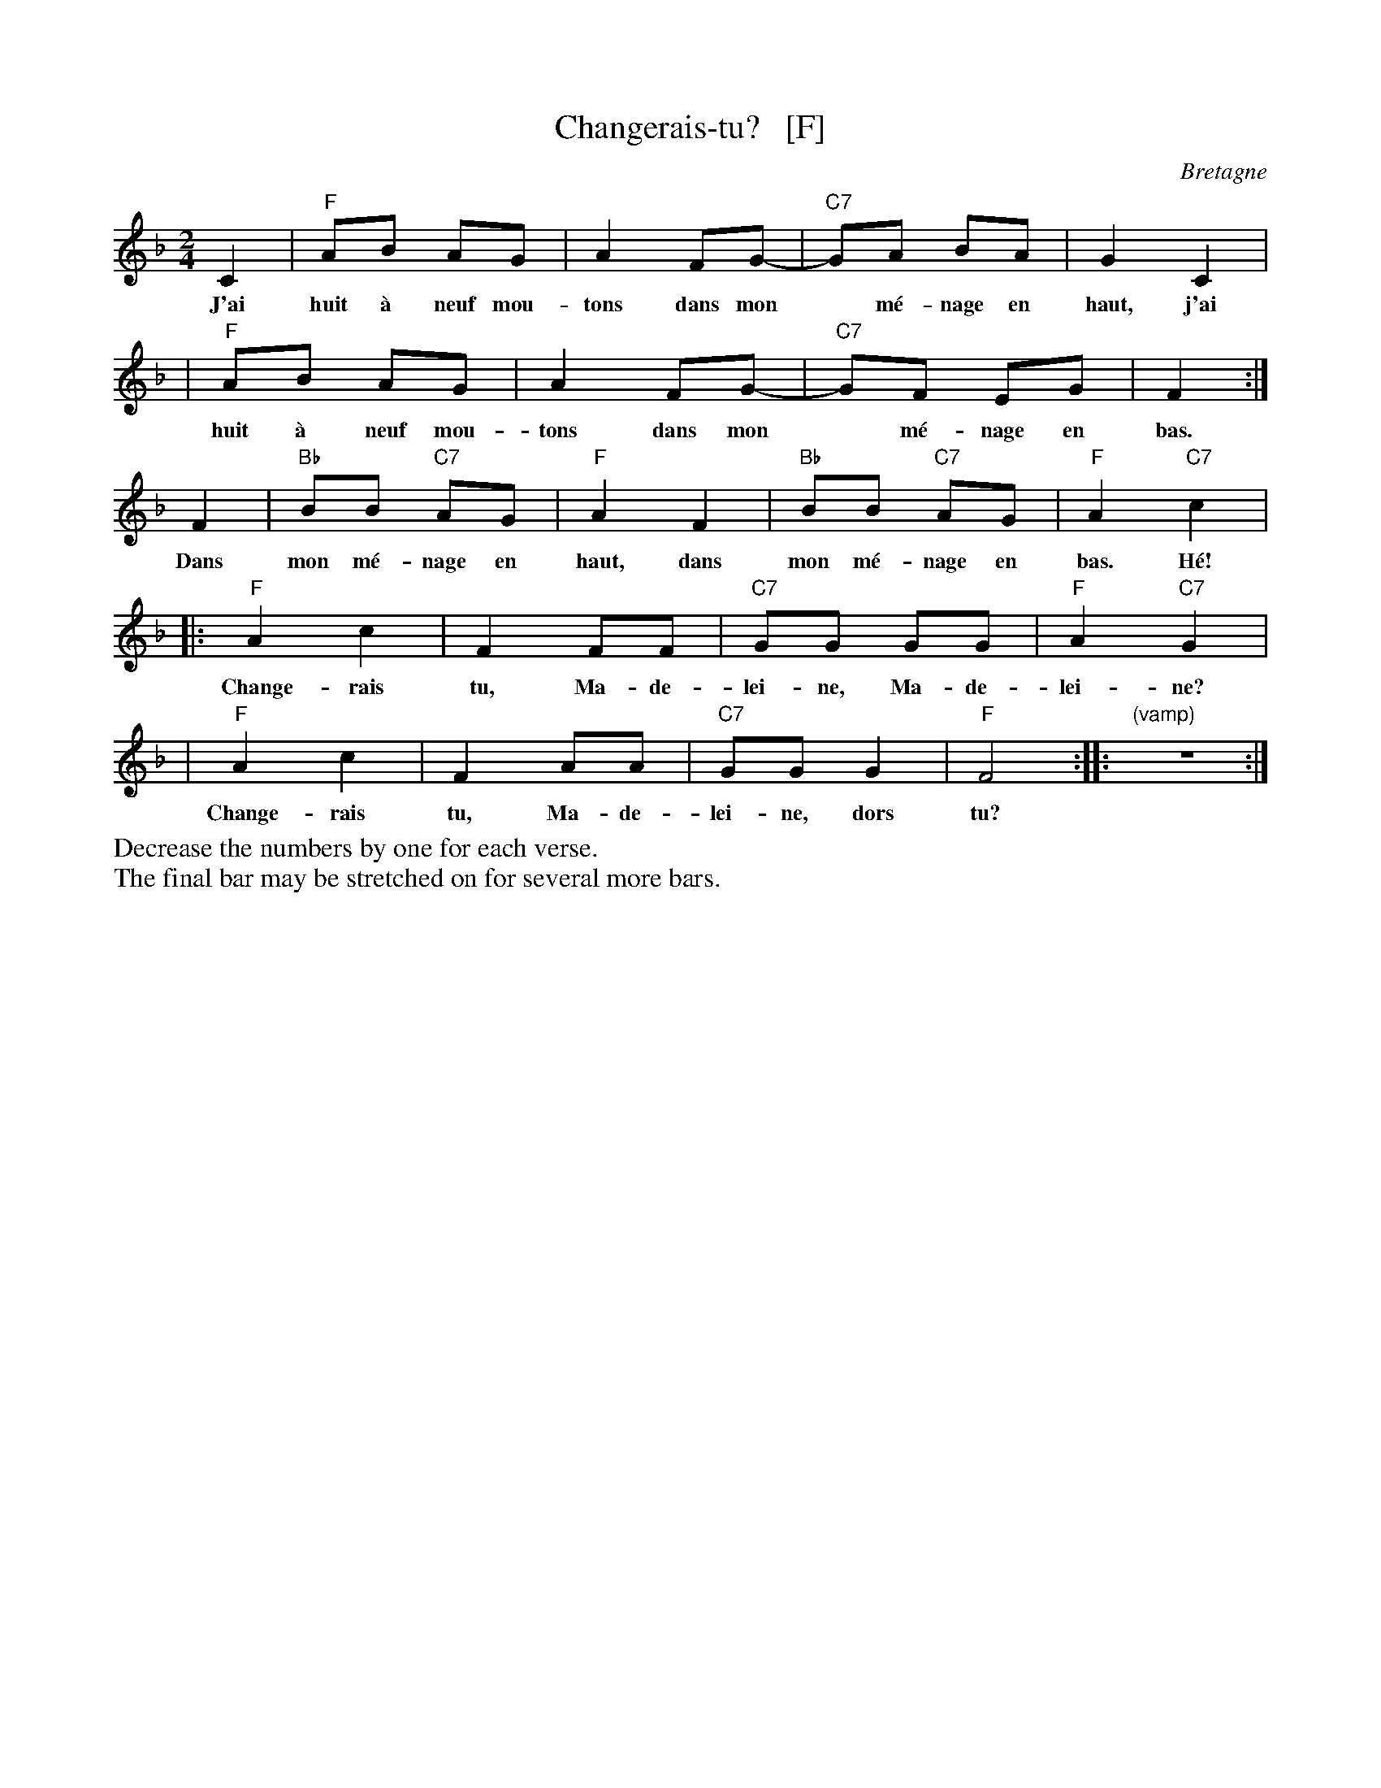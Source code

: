 X: 1
T: Changerais-tu?   [F]
O: Bretagne
M: 2/4
L: 1/8
K: F
C2 | "F"AB AG | A2 FG-| "C7"GA BA | G2 C2 |
w: J'ai huit \`a neuf mou-tons dans mon* m\'e-nage en haut, j'ai
   | "F"AB AG | A2 FG-| "C7"GF EG | F2 :|
w: huit \`a neuf mou-tons dans mon* m\'e-nage en bas.
F2 | "Bb"BB "C7"AG | "F"A2 F2 | "Bb"BB "C7"AG | "F"A2 "C7"kc2 |
w: Dans mon m\'e-nage en haut, dans mon m\'e-nage en bas. H\'e!
|: "F"A2 c2 | F2 FF | "C7"GG GG | "F"A2 "C7"G2 |
w: Change-rais tu, Ma-de-lei-ne, Ma-de-lei-ne?
|  "F"A2 c2 | F2 AA | "C7"GG G2 | "F"F4 :| |: "(vamp)"z4 :|
w: Change-rais tu, Ma-de-lei-ne, dors tu?
%%begintext
%%Decrease the numbers by one for each verse.
%%The final bar may be stretched on for several more bars.
%%endtext
